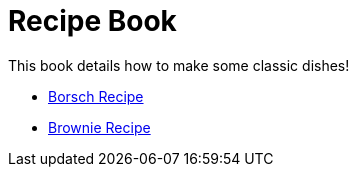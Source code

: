= Recipe Book

This book details how to make some classic dishes!


* link:index.html?e=proc_recipe-CHLOE-MCHUGH.adoc[Borsch Recipe]
* link:index.html?e=proc_recipe-EMMA-MCHUGH.adoc[Brownie Recipe]
